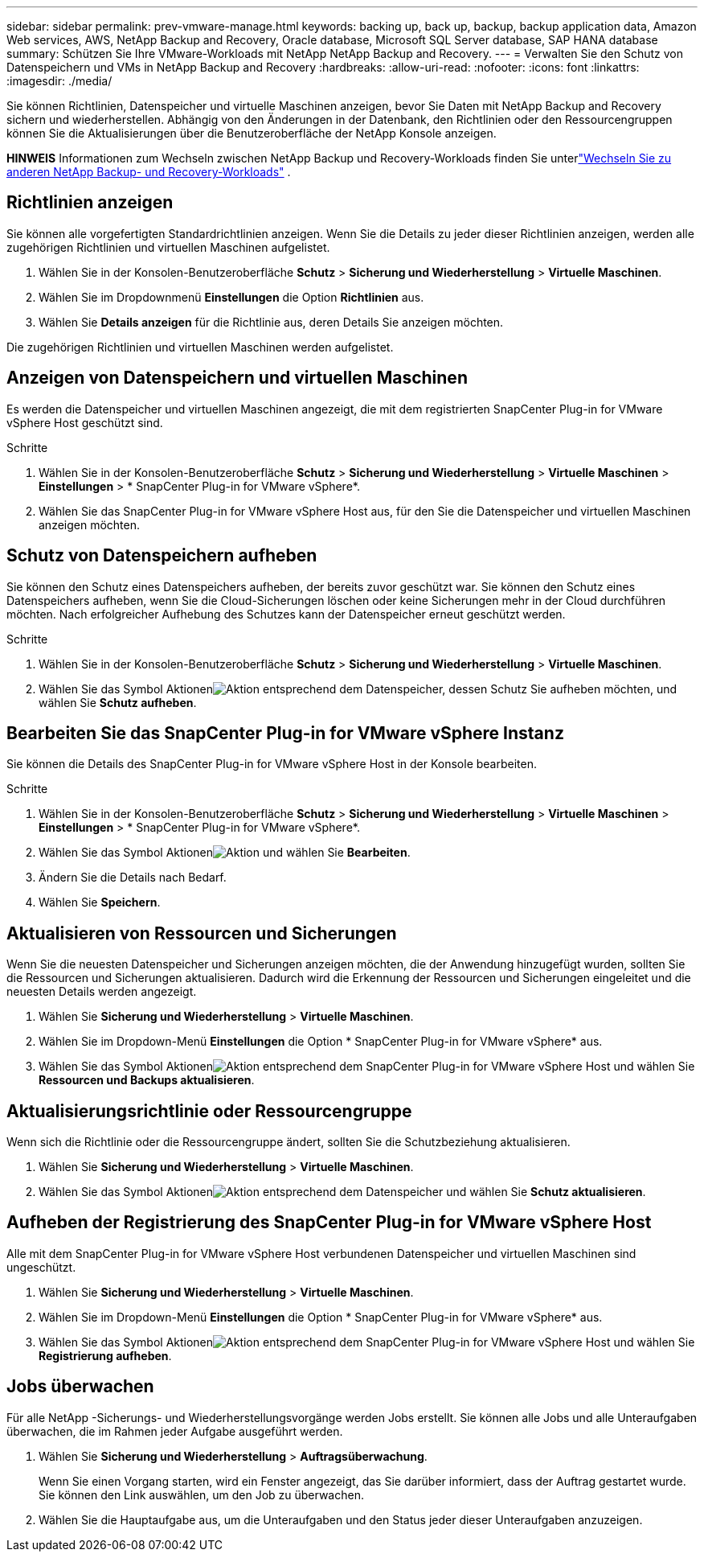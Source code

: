 ---
sidebar: sidebar 
permalink: prev-vmware-manage.html 
keywords: backing up, back up, backup, backup application data, Amazon Web services, AWS, NetApp Backup and Recovery, Oracle database, Microsoft SQL Server database, SAP HANA database 
summary: Schützen Sie Ihre VMware-Workloads mit NetApp NetApp Backup and Recovery. 
---
= Verwalten Sie den Schutz von Datenspeichern und VMs in NetApp Backup and Recovery
:hardbreaks:
:allow-uri-read: 
:nofooter: 
:icons: font
:linkattrs: 
:imagesdir: ./media/


[role="lead"]
Sie können Richtlinien, Datenspeicher und virtuelle Maschinen anzeigen, bevor Sie Daten mit NetApp Backup and Recovery sichern und wiederherstellen.  Abhängig von den Änderungen in der Datenbank, den Richtlinien oder den Ressourcengruppen können Sie die Aktualisierungen über die Benutzeroberfläche der NetApp Konsole anzeigen.

[]
====
*HINWEIS* Informationen zum Wechseln zwischen NetApp Backup und Recovery-Workloads finden Sie unterlink:br-start-switch-ui.html["Wechseln Sie zu anderen NetApp Backup- und Recovery-Workloads"] .

====


== Richtlinien anzeigen

Sie können alle vorgefertigten Standardrichtlinien anzeigen.  Wenn Sie die Details zu jeder dieser Richtlinien anzeigen, werden alle zugehörigen Richtlinien und virtuellen Maschinen aufgelistet.

. Wählen Sie in der Konsolen-Benutzeroberfläche *Schutz* > *Sicherung und Wiederherstellung* > *Virtuelle Maschinen*.
. Wählen Sie im Dropdownmenü *Einstellungen* die Option *Richtlinien* aus.
. Wählen Sie *Details anzeigen* für die Richtlinie aus, deren Details Sie anzeigen möchten.


Die zugehörigen Richtlinien und virtuellen Maschinen werden aufgelistet.



== Anzeigen von Datenspeichern und virtuellen Maschinen

Es werden die Datenspeicher und virtuellen Maschinen angezeigt, die mit dem registrierten SnapCenter Plug-in for VMware vSphere Host geschützt sind.

.Schritte
. Wählen Sie in der Konsolen-Benutzeroberfläche *Schutz* > *Sicherung und Wiederherstellung* > *Virtuelle Maschinen* > *Einstellungen* > * SnapCenter Plug-in for VMware vSphere*.
. Wählen Sie das SnapCenter Plug-in for VMware vSphere Host aus, für den Sie die Datenspeicher und virtuellen Maschinen anzeigen möchten.




== Schutz von Datenspeichern aufheben

Sie können den Schutz eines Datenspeichers aufheben, der bereits zuvor geschützt war.  Sie können den Schutz eines Datenspeichers aufheben, wenn Sie die Cloud-Sicherungen löschen oder keine Sicherungen mehr in der Cloud durchführen möchten.  Nach erfolgreicher Aufhebung des Schutzes kann der Datenspeicher erneut geschützt werden.

.Schritte
. Wählen Sie in der Konsolen-Benutzeroberfläche *Schutz* > *Sicherung und Wiederherstellung* > *Virtuelle Maschinen*.
. Wählen Sie das Symbol Aktionenimage:icon-action.png["Aktion"] entsprechend dem Datenspeicher, dessen Schutz Sie aufheben möchten, und wählen Sie *Schutz aufheben*.




== Bearbeiten Sie das SnapCenter Plug-in for VMware vSphere Instanz

Sie können die Details des SnapCenter Plug-in for VMware vSphere Host in der Konsole bearbeiten.

.Schritte
. Wählen Sie in der Konsolen-Benutzeroberfläche *Schutz* > *Sicherung und Wiederherstellung* > *Virtuelle Maschinen* > *Einstellungen* > * SnapCenter Plug-in for VMware vSphere*.
. Wählen Sie das Symbol Aktionenimage:icon-action.png["Aktion"] und wählen Sie *Bearbeiten*.
. Ändern Sie die Details nach Bedarf.
. Wählen Sie *Speichern*.




== Aktualisieren von Ressourcen und Sicherungen

Wenn Sie die neuesten Datenspeicher und Sicherungen anzeigen möchten, die der Anwendung hinzugefügt wurden, sollten Sie die Ressourcen und Sicherungen aktualisieren.  Dadurch wird die Erkennung der Ressourcen und Sicherungen eingeleitet und die neuesten Details werden angezeigt.

. Wählen Sie *Sicherung und Wiederherstellung* > *Virtuelle Maschinen*.
. Wählen Sie im Dropdown-Menü *Einstellungen* die Option * SnapCenter Plug-in for VMware vSphere* aus.
. Wählen Sie das Symbol Aktionenimage:icon-action.png["Aktion"] entsprechend dem SnapCenter Plug-in for VMware vSphere Host und wählen Sie *Ressourcen und Backups aktualisieren*.




== Aktualisierungsrichtlinie oder Ressourcengruppe

Wenn sich die Richtlinie oder die Ressourcengruppe ändert, sollten Sie die Schutzbeziehung aktualisieren.

. Wählen Sie *Sicherung und Wiederherstellung* > *Virtuelle Maschinen*.
. Wählen Sie das Symbol Aktionenimage:icon-action.png["Aktion"] entsprechend dem Datenspeicher und wählen Sie *Schutz aktualisieren*.




== Aufheben der Registrierung des SnapCenter Plug-in for VMware vSphere Host

Alle mit dem SnapCenter Plug-in for VMware vSphere Host verbundenen Datenspeicher und virtuellen Maschinen sind ungeschützt.

. Wählen Sie *Sicherung und Wiederherstellung* > *Virtuelle Maschinen*.
. Wählen Sie im Dropdown-Menü *Einstellungen* die Option * SnapCenter Plug-in for VMware vSphere* aus.
. Wählen Sie das Symbol Aktionenimage:icon-action.png["Aktion"] entsprechend dem SnapCenter Plug-in for VMware vSphere Host und wählen Sie *Registrierung aufheben*.




== Jobs überwachen

Für alle NetApp -Sicherungs- und Wiederherstellungsvorgänge werden Jobs erstellt.  Sie können alle Jobs und alle Unteraufgaben überwachen, die im Rahmen jeder Aufgabe ausgeführt werden.

. Wählen Sie *Sicherung und Wiederherstellung* > *Auftragsüberwachung*.
+
Wenn Sie einen Vorgang starten, wird ein Fenster angezeigt, das Sie darüber informiert, dass der Auftrag gestartet wurde.  Sie können den Link auswählen, um den Job zu überwachen.

. Wählen Sie die Hauptaufgabe aus, um die Unteraufgaben und den Status jeder dieser Unteraufgaben anzuzeigen.

